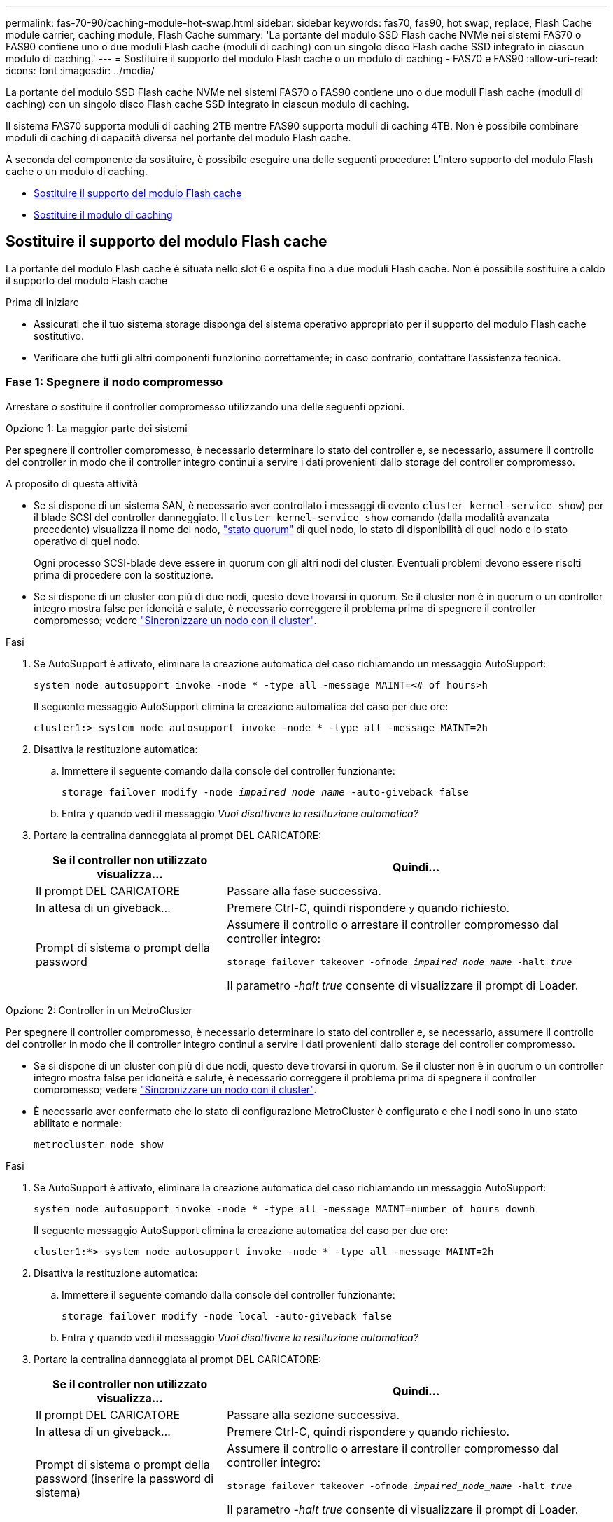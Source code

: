 ---
permalink: fas-70-90/caching-module-hot-swap.html 
sidebar: sidebar 
keywords: fas70, fas90, hot swap, replace, Flash Cache module carrier, caching module, Flash Cache 
summary: 'La portante del modulo SSD Flash cache NVMe nei sistemi FAS70 o FAS90 contiene uno o due moduli Flash cache (moduli di caching) con un singolo disco Flash cache SSD integrato in ciascun modulo di caching.' 
---
= Sostituire il supporto del modulo Flash cache o un modulo di caching - FAS70 e FAS90
:allow-uri-read: 
:icons: font
:imagesdir: ../media/


[role="lead"]
La portante del modulo SSD Flash cache NVMe nei sistemi FAS70 o FAS90 contiene uno o due moduli Flash cache (moduli di caching) con un singolo disco Flash cache SSD integrato in ciascun modulo di caching.

Il sistema FAS70 supporta moduli di caching 2TB mentre FAS90 supporta moduli di caching 4TB. Non è possibile combinare moduli di caching di capacità diversa nel portante del modulo Flash cache.

A seconda del componente da sostituire, è possibile eseguire una delle seguenti procedure: L'intero supporto del modulo Flash cache o un modulo di caching.

* <<Sostituire il supporto del modulo Flash cache>>
* <<Sostituire il modulo di caching>>




== Sostituire il supporto del modulo Flash cache

La portante del modulo Flash cache è situata nello slot 6 e ospita fino a due moduli Flash cache. Non è possibile sostituire a caldo il supporto del modulo Flash cache

.Prima di iniziare
* Assicurati che il tuo sistema storage disponga del sistema operativo appropriato per il supporto del modulo Flash cache sostitutivo.
* Verificare che tutti gli altri componenti funzionino correttamente; in caso contrario, contattare l'assistenza tecnica.




=== Fase 1: Spegnere il nodo compromesso

Arrestare o sostituire il controller compromesso utilizzando una delle seguenti opzioni.

[role="tabbed-block"]
====
.Opzione 1: La maggior parte dei sistemi
--
Per spegnere il controller compromesso, è necessario determinare lo stato del controller e, se necessario, assumere il controllo del controller in modo che il controller integro continui a servire i dati provenienti dallo storage del controller compromesso.

.A proposito di questa attività
* Se si dispone di un sistema SAN, è necessario aver controllato i messaggi di evento  `cluster kernel-service show`) per il blade SCSI del controller danneggiato. Il `cluster kernel-service show` comando (dalla modalità avanzata precedente) visualizza il nome del nodo, link:https://docs.netapp.com/us-en/ontap/system-admin/display-nodes-cluster-task.html["stato quorum"] di quel nodo, lo stato di disponibilità di quel nodo e lo stato operativo di quel nodo.
+
Ogni processo SCSI-blade deve essere in quorum con gli altri nodi del cluster. Eventuali problemi devono essere risolti prima di procedere con la sostituzione.

* Se si dispone di un cluster con più di due nodi, questo deve trovarsi in quorum. Se il cluster non è in quorum o un controller integro mostra false per idoneità e salute, è necessario correggere il problema prima di spegnere il controller compromesso; vedere link:https://docs.netapp.com/us-en/ontap/system-admin/synchronize-node-cluster-task.html?q=Quorum["Sincronizzare un nodo con il cluster"^].


.Fasi
. Se AutoSupport è attivato, eliminare la creazione automatica del caso richiamando un messaggio AutoSupport:
+
`system node autosupport invoke -node * -type all -message MAINT=<# of hours>h`

+
Il seguente messaggio AutoSupport elimina la creazione automatica del caso per due ore:

+
`cluster1:> system node autosupport invoke -node * -type all -message MAINT=2h`

. Disattiva la restituzione automatica:
+
.. Immettere il seguente comando dalla console del controller funzionante:
+
`storage failover modify -node _impaired_node_name_ -auto-giveback false`

.. Entra `y` quando vedi il messaggio _Vuoi disattivare la restituzione automatica?_


. Portare la centralina danneggiata al prompt DEL CARICATORE:
+
[cols="1,2"]
|===
| Se il controller non utilizzato visualizza... | Quindi... 


 a| 
Il prompt DEL CARICATORE
 a| 
Passare alla fase successiva.



 a| 
In attesa di un giveback...
 a| 
Premere Ctrl-C, quindi rispondere `y` quando richiesto.



 a| 
Prompt di sistema o prompt della password
 a| 
Assumere il controllo o arrestare il controller compromesso dal controller integro:

`storage failover takeover -ofnode _impaired_node_name_ -halt _true_`

Il parametro _-halt true_ consente di visualizzare il prompt di Loader.

|===


--
.Opzione 2: Controller in un MetroCluster
--
Per spegnere il controller compromesso, è necessario determinare lo stato del controller e, se necessario, assumere il controllo del controller in modo che il controller integro continui a servire i dati provenienti dallo storage del controller compromesso.

* Se si dispone di un cluster con più di due nodi, questo deve trovarsi in quorum. Se il cluster non è in quorum o un controller integro mostra false per idoneità e salute, è necessario correggere il problema prima di spegnere il controller compromesso; vedere link:https://docs.netapp.com/us-en/ontap/system-admin/synchronize-node-cluster-task.html?q=Quorum["Sincronizzare un nodo con il cluster"^].
* È necessario aver confermato che lo stato di configurazione MetroCluster è configurato e che i nodi sono in uno stato abilitato e normale:
+
`metrocluster node show`



.Fasi
. Se AutoSupport è attivato, eliminare la creazione automatica del caso richiamando un messaggio AutoSupport:
+
`system node autosupport invoke -node * -type all -message MAINT=number_of_hours_downh`

+
Il seguente messaggio AutoSupport elimina la creazione automatica del caso per due ore:

+
`cluster1:*> system node autosupport invoke -node * -type all -message MAINT=2h`

. Disattiva la restituzione automatica:
+
.. Immettere il seguente comando dalla console del controller funzionante:
+
`storage failover modify -node local -auto-giveback false`

.. Entra `y` quando vedi il messaggio _Vuoi disattivare la restituzione automatica?_


. Portare la centralina danneggiata al prompt DEL CARICATORE:
+
[cols="1,2"]
|===
| Se il controller non utilizzato visualizza... | Quindi... 


 a| 
Il prompt DEL CARICATORE
 a| 
Passare alla sezione successiva.



 a| 
In attesa di un giveback...
 a| 
Premere Ctrl-C, quindi rispondere `y` quando richiesto.



 a| 
Prompt di sistema o prompt della password (inserire la password di sistema)
 a| 
Assumere il controllo o arrestare il controller compromesso dal controller integro:

`storage failover takeover -ofnode _impaired_node_name_ -halt _true_`

Il parametro _-halt true_ consente di visualizzare il prompt di Loader.

|===


--
====


=== Fase 2: Sostituire il supporto del modulo Flash cache

Per sostituire il supporto del modulo Flash cache, procedere come segue.

.Fasi
. Se non si è già collegati a terra, mettere a terra l'utente.
. Individuare il supporto del modulo Flash cache guasto, nello slot 6, accanto al LED ambra illuminato di attenzione sulla parte anteriore del supporto del modulo Flash cache.
+
image::../media/drw_fas70-90_remove_caching_module_carrier_ieops-1772.svg[Rimuovere il supporto del modulo Flash cache]

+
[cols="1,4"]
|===


 a| 
image:../media/icon_round_1.png["Numero di didascalia 1"]
 a| 
Portante del modulo Flash cache



 a| 
image:../media/icon_round_2.png["Numero di didascalia 2"]
 a| 
Memorizzazione nella cache dei numeri degli slot del modulo



 a| 
image:../media/icon_round_3.png["Numero di didascalia 3"]
 a| 
Maniglia della camma portante del modulo Flash cache



 a| 
image:../media/icon_round_4.png["Numero di didascalia 4"]
 a| 
LED guasto portante modulo Flash cache

|===
. Rimuovere il supporto del modulo Flash cache guasto:
+
.. Ruotare il vassoio di gestione dei cavi verso il basso tirando i pulsanti su entrambi i lati all'interno del vassoio di gestione dei cavi, quindi ruotare il vassoio verso il basso.
.. Pizzica la linguetta blu nella parte inferiore del supporto del modulo Flash cache.
.. Ruotare la linguetta allontanandola dal modulo.


. Estrarre il supporto del modulo Flash cache dal modulo controller e appoggiarlo su un tappetino antistatico.
. Spostare i moduli di caching nel supporto sostitutivo per il modulo Flash cache:
+
.. Premere la linguetta di color terracotta nella parte superiore del modulo di caching e ruotare la maniglia della camma allontanandola dal modulo di caching.
.. Rimuovere il modulo dal contenitore agganciando il dito all'apertura della leva della camma ed estraendo il modulo dal supporto del modulo Flash cache.
.. Installare il modulo di caching nello stesso slot del supporto del modulo Flash cache sostitutivo e ruotare la maniglia della camma in posizione chiusa sul modulo di caching per bloccarlo in posizione.


. Ripetere questi passaggi se è presente un secondo modulo di caching.
. Installare il supporto del modulo Flash cache sostitutivo nel sistema:
+
.. Allineare il modulo con i bordi dell'apertura dello slot del contenitore.
.. Far scorrere delicatamente il modulo nello slot fino in fondo al contenitore, quindi ruotare il dispositivo di chiusura della camma completamente verso l'alto per bloccare il modulo in posizione.
.. Ruotare il vassoio di gestione dei cavi verso l'alto fino alla posizione di chiusura.






=== Fase 3: Riavviare il controller

Dopo aver sostituito il supporto del modulo Flash cache, è necessario riavviare il modulo controller.

.Fasi
. Dal prompt del CARICATORE, riavviare il nodo: _Bye_
+

NOTE: In questo modo, vengono reinizializzate le schede i/o e altri componenti e viene riavviato il nodo.

. Riportare il nodo al normale funzionamento: _Failover giveback dello storage -ofnode inedito_node_name_
. Se il giveback automatico è stato disattivato, riabilitarlo: _Storage failover modify -node local -auto-giveback true_




=== Fase 4: Restituire la parte guasta a NetApp

Restituire la parte guasta a NetApp, come descritto nelle istruzioni RMA fornite con il kit. Vedere la https://mysupport.netapp.com/site/info/rma["Restituzione e sostituzione delle parti"] pagina per ulteriori informazioni.



== Sostituire il modulo di caching

I moduli Flash cache (moduli di caching) sono collocati nello slot 6-1 o nello slot 6-2 o sia nello slot 6-1 che nello slot 6-2.

È possibile sostituire a caldo i singoli moduli di caching con moduli di caching della stessa capacità dello stesso fornitore o di un altro fornitore supportato.

.Prima di iniziare
* Assicurarsi che il modulo di caching sostitutivo abbia la stessa capacità di quello guasto, dello stesso fornitore o di un altro fornitore supportato.
* Verificare che tutti gli altri componenti funzionino correttamente; in caso contrario, contattare l'assistenza tecnica.
* Le unità nei moduli di caching non sono FRU (Field Replaceable Unit). È necessario sostituire l'intero modulo di caching.


.Fasi
. Se non si è già collegati a terra, mettere a terra l'utente.
. Individuare il modulo di caching guasto, nello slot 6, tramite il LED di attenzione acceso di colore ambra sulla parte anteriore del modulo di caching.
. Preparare lo slot del modulo di caching per la sostituzione come segue:
+
.. Registrare la capacità del modulo di caching, il numero di parte e il numero di serie sul nodo di destinazione: _Nodo di sistema eseguire sysconfig locale -AV 6_
.. Nel livello di privilegi di amministratore, preparare lo slot del modulo di caching di destinazione per la rimozione, rispondendo `y` quando viene richiesto se continuare: _System controller slot module remove -node_name -slot_number_ il seguente comando prepara lo slot 6-1 su node1 per la rimozione, e visualizza un messaggio che è sicuro rimuovere:
+
[listing]
----
::> system controller slot module remove -node node1 -slot 6-1

Warning: SSD module in slot 6-1 of the node node1 will be powered off for removal.
Do you want to continue? (y|n): _y_
The module has been successfully removed from service and powered off. It can now be safely removed.
----
.. Visualizzare lo stato dello slot con `system controller slot module show` comando.
+
Lo stato dello slot `powered-off` del modulo di caching viene visualizzato nell'output dello schermo per il modulo di caching che deve essere sostituito.



+

NOTE: Vedere https://docs.netapp.com/us-en/ontap-cli-9121/["Pagine man del comando"^] Per ulteriori informazioni sulla versione di ONTAP in uso.

. Rimuovere il modulo di caching:
+
image::../media/drw_fas70-90_caching_module_remove_ieops-1773.svg[Rimuovere il modulo di caching]

+
[cols="1,4"]
|===


 a| 
image:../media/icon_round_1.png["Numero di didascalia 1"]
 a| 
Modulo cache handle della camma



 a| 
image:../media/icon_round_2.png["Numero di didascalia 2"]
 a| 
LED di guasto del modulo di caching

|===
+
.. Ruotare il vassoio di gestione dei cavi verso il basso tirando i pulsanti su entrambi i lati all'interno del vassoio di gestione dei cavi, quindi ruotare il vassoio verso il basso.
.. Premere il pulsante di rilascio della terracotta sulla parte anteriore del modulo di caching.
.. Ruotare la maniglia della camma fino in fondo.
.. Rimuovere il modulo di caching dal contenitore agganciando il dito all'apertura della leva della camma ed estraendo il modulo dal supporto del modulo Flash cache.
+
Assicurati di supportare il modulo caching quando lo rimuovi dal supporto del modulo Flash cache.



. Installare il modulo di caching sostitutivo:
+
.. Allineare i bordi del modulo di caching con l'apertura nel modulo controller.
.. Spingere delicatamente il modulo di caching nell'alloggiamento fino a quando la maniglia della camma non si aggancia.
.. Ruotare la maniglia della camma fino a bloccarla in posizione.
.. Ruotare il vassoio di gestione dei cavi verso l'alto fino alla posizione di chiusura.


. Portare online il modulo di caching sostitutivo utilizzando `system controller slot module insert` eseguire il comando come segue:
+
Il seguente comando prepara lo slot 6-1 sul nodo 1 per l'accensione e visualizza un messaggio che indica che è acceso:

+
[listing]
----
::> system controller slot module insert -node node1 -slot 6-1

Warning: NVMe module in slot 6-1 of the node localhost will be powered on and initialized.
Do you want to continue? (y|n): `y`

The module has been successfully powered on, initialized and placed into service.
----
. Verificare lo stato dello slot utilizzando `system controller slot module show` comando.
+
Assicurarsi che l'output del comando segnali lo stato di AS `powered-on` e pronto per il funzionamento.

. Verificare che il modulo di caching sostitutivo sia online e riconosciuto, quindi verificare visivamente che il LED di attenzione ambra non sia acceso: `sysconfig -av slot_number`
+

NOTE: Se si sostituisce il modulo di caching con un modulo di caching di un altro vendor, il nuovo nome vendor viene visualizzato nell'output del comando.

. Restituire la parte guasta a NetApp, come descritto nelle istruzioni RMA fornite con il kit. Vedere la https://mysupport.netapp.com/site/info/rma["Restituzione e sostituzione delle parti"^] pagina per ulteriori informazioni.

